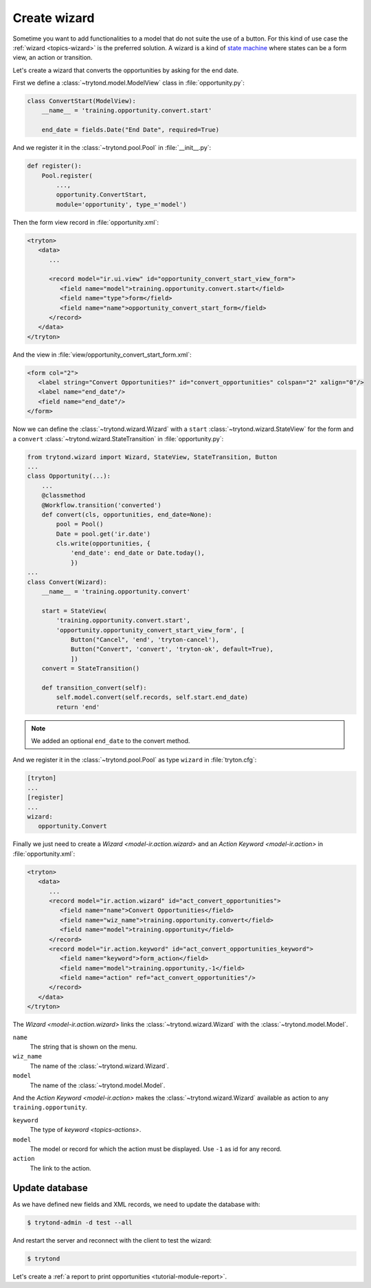 .. _tutorial-module-wizard:

Create wizard
=============

Sometime you want to add functionalities to a model that do not suite the use
of a button.
For this kind of use case the :ref:`wizard <topics-wizard>` is the preferred
solution.
A wizard is a kind of `state machine`_ where states can be a form view, an
action or transition.

.. _state machine: https://en.wikipedia.org/wiki/Finite-state_machine

Let's create a wizard that converts the opportunities by asking for the end date.

First we define a :class:`~trytond.model.ModelView` class in
:file:`opportunity.py`:

.. code-block:: python

    class ConvertStart(ModelView):
        __name__ = 'training.opportunity.convert.start'

        end_date = fields.Date("End Date", required=True)

And we register it in the :class:`~trytond.pool.Pool` in :file:`__init__.py`:

.. code-block:: python

    def register():
        Pool.register(
            ...,
            opportunity.ConvertStart,
            module='opportunity', type_='model')

Then the form view record in :file:`opportunity.xml`:

.. code-block:: xml

   <tryton>
      <data>
         ...

         <record model="ir.ui.view" id="opportunity_convert_start_view_form">
            <field name="model">training.opportunity.convert.start</field>
            <field name="type">form</field>
            <field name="name">opportunity_convert_start_form</field>
         </record>
      </data>
   </tryton>

And the view in :file:`view/opportunity_convert_start_form.xml`:

.. code-block:: xml

   <form col="2">
      <label string="Convert Opportunities?" id="convert_opportunities" colspan="2" xalign="0"/>
      <label name="end_date"/>
      <field name="end_date"/>
   </form>

Now we can define the :class:`~trytond.wizard.Wizard` with a ``start``
:class:`~trytond.wizard.StateView` for the form and a ``convert``
:class:`~trytond.wizard.StateTransition` in :file:`opportunity.py`:

.. code-block:: python

    from trytond.wizard import Wizard, StateView, StateTransition, Button
    ...
    class Opportunity(...):
        ...
        @classmethod
        @Workflow.transition('converted')
        def convert(cls, opportunities, end_date=None):
            pool = Pool()
            Date = pool.get('ir.date')
            cls.write(opportunities, {
                'end_date': end_date or Date.today(),
                })
    ...
    class Convert(Wizard):
        __name__ = 'training.opportunity.convert'

        start = StateView(
            'training.opportunity.convert.start',
            'opportunity.opportunity_convert_start_view_form', [
                Button("Cancel", 'end', 'tryton-cancel'),
                Button("Convert", 'convert', 'tryton-ok', default=True),
                ])
        convert = StateTransition()

        def transition_convert(self):
            self.model.convert(self.records, self.start.end_date)
            return 'end'

.. note::
   We added an optional ``end_date`` to the convert method.

And we register it in the :class:`~trytond.pool.Pool` as type ``wizard`` in
:file:`tryton.cfg`:

.. code-block:: ini

   [tryton]
   ...
   [register]
   ...
   wizard:
      opportunity.Convert

Finally we just need to create a `Wizard <model-ir.action.wizard>` and an
`Action Keyword <model-ir.action>` in :file:`opportunity.xml`:

.. code-block:: xml

   <tryton>
      <data>
         ...
         <record model="ir.action.wizard" id="act_convert_opportunities">
            <field name="name">Convert Opportunities</field>
            <field name="wiz_name">training.opportunity.convert</field>
            <field name="model">training.opportunity</field>
         </record>
         <record model="ir.action.keyword" id="act_convert_opportunities_keyword">
            <field name="keyword">form_action</field>
            <field name="model">training.opportunity,-1</field>
            <field name="action" ref="act_convert_opportunities"/>
         </record>
      </data>
   </tryton>

The `Wizard <model-ir.action.wizard>` links the :class:`~trytond.wizard.Wizard`
with the :class:`~trytond.model.Model`.

``name``
   The string that is shown on the menu.
``wiz_name``
   The name of the :class:`~trytond.wizard.Wizard`.
``model``
   The name of the :class:`~trytond.model.Model`.

And the `Action Keyword <model-ir.action>` makes the
:class:`~trytond.wizard.Wizard` available as action to any
``training.opportunity``.

``keyword``
   The type of `keyword <topics-actions>`.
``model``
   The model or record for which the action must be displayed.
   Use ``-1`` as id for any record.
``action``
   The link to the action.

Update database
---------------

As we have defined new fields and XML records, we need to update the database
with:

.. code-block:: console

   $ trytond-admin -d test --all

And restart the server and reconnect with the client to test the wizard:

.. code-block:: console

   $ trytond

Let's create a :ref:`a report to print opportunities <tutorial-module-report>`.
